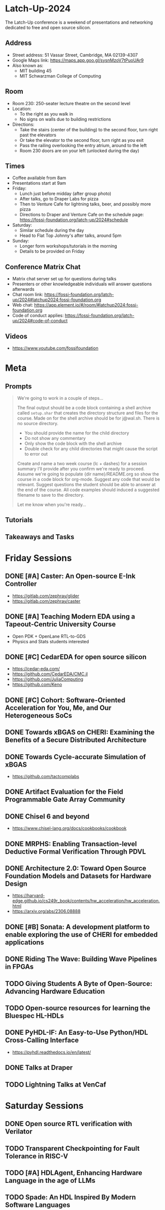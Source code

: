 * Latch-Up-2024

The Latch-Up conference is a weekend of presentations and networking dedicated to free and open source silicon.

** Address
   - Street address: 51 Vassar Street, Cambridge, MA 02139-4307
   - Google Maps link: https://maps.app.goo.gl/sysnMzoV7tPuoUAr9
   - Also known as:
     - MIT building 45
     - MIT Schwarzman College of Computing

** Room
   - Room 230: 250-seater lecture theatre on the second level
   - Location:
     - To the right as you walk in
     - No signs on walls due to building restrictions
   - Directions:
     - Take the stairs (center of the building) to the second floor, turn right past the elevators
     - Or take the elevator to the second floor, turn right as you exit
     - Pass the railing overlooking the entry atrium, around to the left
     - Room 230 doors are on your left (unlocked during the day)

** Times
   - Coffee available from 8am
   - Presentations start at 9am
   - Friday:
     - Lunch just before midday (after group photo)
     - After talks, go to Draper Labs for pizza
     - Then to Venture Cafe for lightning talks, beer, and possibly more pizza
     - Directions to Draper and Venture Cafe on the schedule page: https://fossi-foundation.org/latch-up/2024#schedule
   - Saturday:
     - Similar schedule during the day
     - Head to Flat Top Johnny's after talks, around 5pm
   - Sunday:
     - Longer form workshops/tutorials in the morning
     - Details to be provided on Friday

** Conference Matrix Chat
- Matrix chat server set up for questions during talks
- Presenters or other knowledgeable individuals will answer questions afterwards
- Chat room link: https://fossi-foundation.org/latch-up/2024#latchup2024:fossi-foundation.org
- Web chat: https://app.element.io/#/room/#latchup2024:fossi-foundation.org
- Code of conduct applies: https://fossi-foundation.org/latch-up/2024#code-of-conduct
     
** Videos

- https://www.youtube.com/fossifoundation

* Meta
** Prompts 

#+begin_quote
We're going to work in a couple of steps...

The final output should be a code block containing a shell archive called ~setup.shar~ that creates the directory structure and files for the course. Made on for the shell archive should be for j@wal.sh. There is no source directory. 

- You should provide the name for the child directory 
- Do not show any commentary
- Only show the code block with the shell archive
- Double check for any child directories that might cause the script to error out

Create and name a two week course (lc + dashes) for a session summary I'll provide after you confirm we're ready to proceed. Assume we're going to populate {dir name}/README.org so show the course in a code block for org-mode. Suggest any code that would be relevant. Suggest questions the student should be able to answer at the end of the course. All code examples should induced a suggested filename to save to the directory.

Let me know when you're ready...

#+end_quote

** Tutorials 

** Takeaways and Tasks
* Friday Sessions
** DONE [#A] Caster: An Open-source E-Ink Controller

- https://gitlab.com/zephray/glider
- https://gitlab.com/zephray/caster

** DONE [#A] Teaching Modern EDA using a Tapeout-Centric University Course

- Open PDK + OpenLane RTL-to-GDS
- Physics and Stats students interested 

** DONE [#C] CedarEDA for open source silicon

- https://cedar-eda.com/
- https://github.com/CedarEDA/CMC.jl
- https://github.com/JuliaComputing
- https://github.com/Keno

** DONE [#C] Cohort: Software-Oriented Acceleration for You, Me, and Our Heterogeneous SoCs

** DONE Towards xBGAS on CHERI: Examining the Benefits of a Secure Distributed Architecture
** DONE Towards Cycle-accurate Simulation of xBGAS

- https://github.com/tactcomplabs

** DONE Artifact Evaluation for the Field Programmable Gate Array Community
** DONE Chisel 6 and beyond

- https://www.chisel-lang.org/docs/cookbooks/cookbook

** DONE MRPHS: Enabling Transaction-level Deductive Formal Verification Through PDVL
** DONE Architecture 2.0: Toward Open Source Foundation Models and Datasets for Hardware Design

- https://harvard-edge.github.io/cs249r_book/contents/hw_acceleration/hw_acceleration.html
- https://arxiv.org/abs/2306.08888
  
** DONE [#B] Sonata: A development platform to enable exploring the use of CHERI for embedded applications
** DONE Riding The Wave: Building Wave Pipelines in FPGAs
** TODO Giving Students A Byte of Open-Source: Advancing Hardware Education
** TODO Open-source resources for learning the Bluespec HL-HDLs
** DONE PyHDL-IF: An Easy-to-Use Python/HDL Cross-Calling Interface

- https://pyhdl.readthedocs.io/en/latest/

** DONE Talks at Draper
** TODO Lightning Talks at VenCaf

* Saturday Sessions
** DONE Open source RTL verification with Verilator
** TODO Transparent Checkpointing for Fault Tolerance in RISC-V
** TODO [#A] HDLAgent, Enhancing Hardware Language in the age of LLMs
** TODO Spade: An HDL Inspired By Modern Software Languages
** TODO Switchboard: Calling All Hardware Models
** DONE From an Open-Source ISA to Open-Source HW to Open-Source Silicon

- https://pulp-platform.org/


#+begin_src bibtex
@ARTICLE{8715500,
  author={Pullini, Antonio and Rossi, Davide and Loi, Igor and Tagliavini, Giuseppe and Benini, Luca},
  journal={IEEE Journal of Solid-State Circuits}, 
  title={Mr.Wolf: An Energy-Precision Scalable Parallel Ultra Low Power SoC for IoT Edge Processing}, 
  year={2019},
  volume={54},
  number={7},
  pages={1970-1981},
  doi={10.1109/JSSC.2019.2912307}}
#+end_src

** DONE Open Source Hardware: Hacking Silicon for Fun (instead of profit)
** DONE A History of TL-Verilog Google Summer of Code Projects under FOSSi Foundation

- https://github.com/stevehoover/warp-v
- https://arxiv.org/abs/1811.12474

** TODO UMI: Universal Memory Interface

- https://github.com/zeroasiccorp/umi
- http://cva.stanford.edu/publications/2001/onchip_dac01.pdf
- https://sld.cs.columbia.edu/pubs/carloni_tcad01_lip.pdf
- https://github.com/zeroasiccorp/ebrick-demo

** TODO ABC: The Way It Should Have Been Designed
** TODO BYOL (Build Your Own Linter) – UVMLint for IEEE-UVM core code development
** TODO Beyond EDA lies Edalize
** TODO RF Front-end receiver design for 2.4GH/5GHz WiFi application
** TODO CACE Study: Open source analog and mixed-signal design flow
** TODO IHP Open Source PDK: Announcement, Setup, Current State and Experiences, and look ahead

- https://github.com/StefanSchippers/xschem
- https://efabless.com/

** TODO Tiny Tapeout: custom silicon open to all
* Sunday Sessions
** TODO A Taste of TL-Verilog in the Context of Tiny Tapeout (Steve Hoover)
** TODO TBD (Michel Kinsy)
* Music

** Heliotropic - Failure
SCHEDULED: <2024-04-19 Fri>
:PROPERTIES:
:CREATED:  [2024-04-19 Fri 07:02]
:END:

Heliotropic by Failure https://www.shazam.com/track/66320532/heliotropic?referrer=share

** Heard It in a Love Song - The Marshall Tucker Band
SCHEDULED: <2024-04-19 Fri>
:PROPERTIES:
:CREATED:  [2024-04-19 Fri 07:02]
:END:

Heard It in a Love Song by The Marshall Tucker Band https://www.shazam.com/track/40708901/heard-it-in-a-love-song?referrer=share

** Hannah Hunt - Vampire Weekend
SCHEDULED: <2024-04-19 Fri>
:PROPERTIES:
:CREATED:  [2024-04-19 Fri 07:02]
:END:

Hannah Hunt by Vampire Weekend https://www.shazam.com/track/86963034/hannah-hunt?referrer=share

** Blush - Velvet Moon
SCHEDULED: <2024-04-20 Sat>
:PROPERTIES:
:CREATED:  [2024-04-20 Sat 05:05]
:END:

Blush by Velvet Moon https://www.shazam.com/track/429547080/blush?referrer=share

